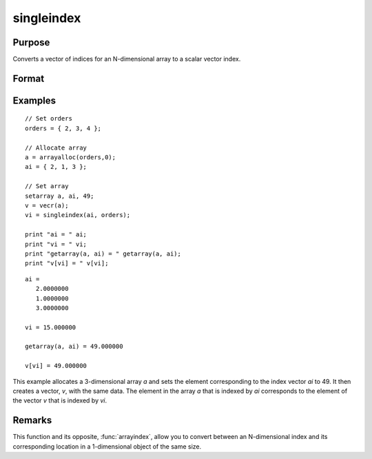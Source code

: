 
singleindex
==============================================

Purpose
----------------
Converts a vector of indices for an N-dimensional array to a scalar vector index.

Format
----------------
.. function:: si = singleindex(i, o)

    :param i: indices into an N-dimensional array
    :type i: Nx1 vector

    :param o: orders of an N-dimensional array
    :type o: Nx1 vector

    :return si: index of corresponding element in 1-dimensional array or vector.

    :rtype si: scalar

Examples
----------------

::

    // Set orders
    orders = { 2, 3, 4 };

    // Allocate array
    a = arrayalloc(orders,0);
    ai = { 2, 1, 3 };

    // Set array
    setarray a, ai, 49;
    v = vecr(a);
    vi = singleindex(ai, orders);

    print "ai = " ai;
    print "vi = " vi;
    print "getarray(a, ai) = " getarray(a, ai);
    print "v[vi] = " v[vi];

::

    ai =
       2.0000000
       1.0000000
       3.0000000

    vi = 15.000000

    getarray(a, ai) = 49.000000
    
    v[vi] = 49.000000

This example allocates a 3-dimensional array *a* and sets
the element corresponding to the index vector *ai* to 49. It then
creates a vector, *v*, with the same data. The element in
the array *a* that is indexed by *ai* corresponds
to the element of the vector *v* that is indexed by *vi*.

Remarks
-------

This function and its opposite, :func:`arrayindex`, allow you to convert between
an N-dimensional index and its corresponding location in a 1-dimensional object of the same size.

.. seealso:: Functions :func:`arrayindex`
